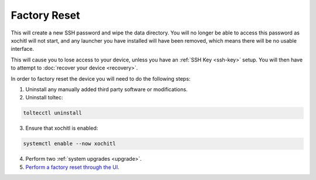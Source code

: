 =============
Factory Reset
=============

.. raw:: html

    <div class="warning">
        ⚠️ Never perform the built-in factory reset with xochitl disabled. ⚠️

This will create a new SSH password and wipe the data directory. You will no longer be able to access this password as xochitl will not start, and any launcher you have installed will have been removed, which means there will be no usable interface.

This will cause you to lose access to your device, unless you have an :ref:`SSH Key <ssh-key>` setup. You will then have to attempt to :doc:`recover your device <recovery>`.

.. raw:: html

    </div>

In order to factory reset the device you will need to do the following steps:

1. Uninstall any manually added third party software or modifications.
2. Uninstall toltec:

.. code-block:: shell

  toltecctl uninstall

3. Ensure that xochitl is enabled:

.. code-block:: shell

  systemctl enable --now xochitl

4. Perform two :ref:`system upgrades <upgrade>`.
5. `Perform a factory reset through the UI <https://support.remarkable.com/s/article/Performing-a-factory-reset>`_.
